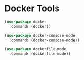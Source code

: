 * Docker Tools
#+begin_src emacs-lisp
(use-package docker
  :commands (docker))

(use-package docker-compose-mode
  :commands (docker-compose-mode))

(use-package dockerfile-mode
  :commands (dockerfile-mode))
#+end_src
